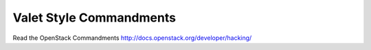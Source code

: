 Valet Style Commandments
========================

Read the OpenStack Commandments http://docs.openstack.org/developer/hacking/